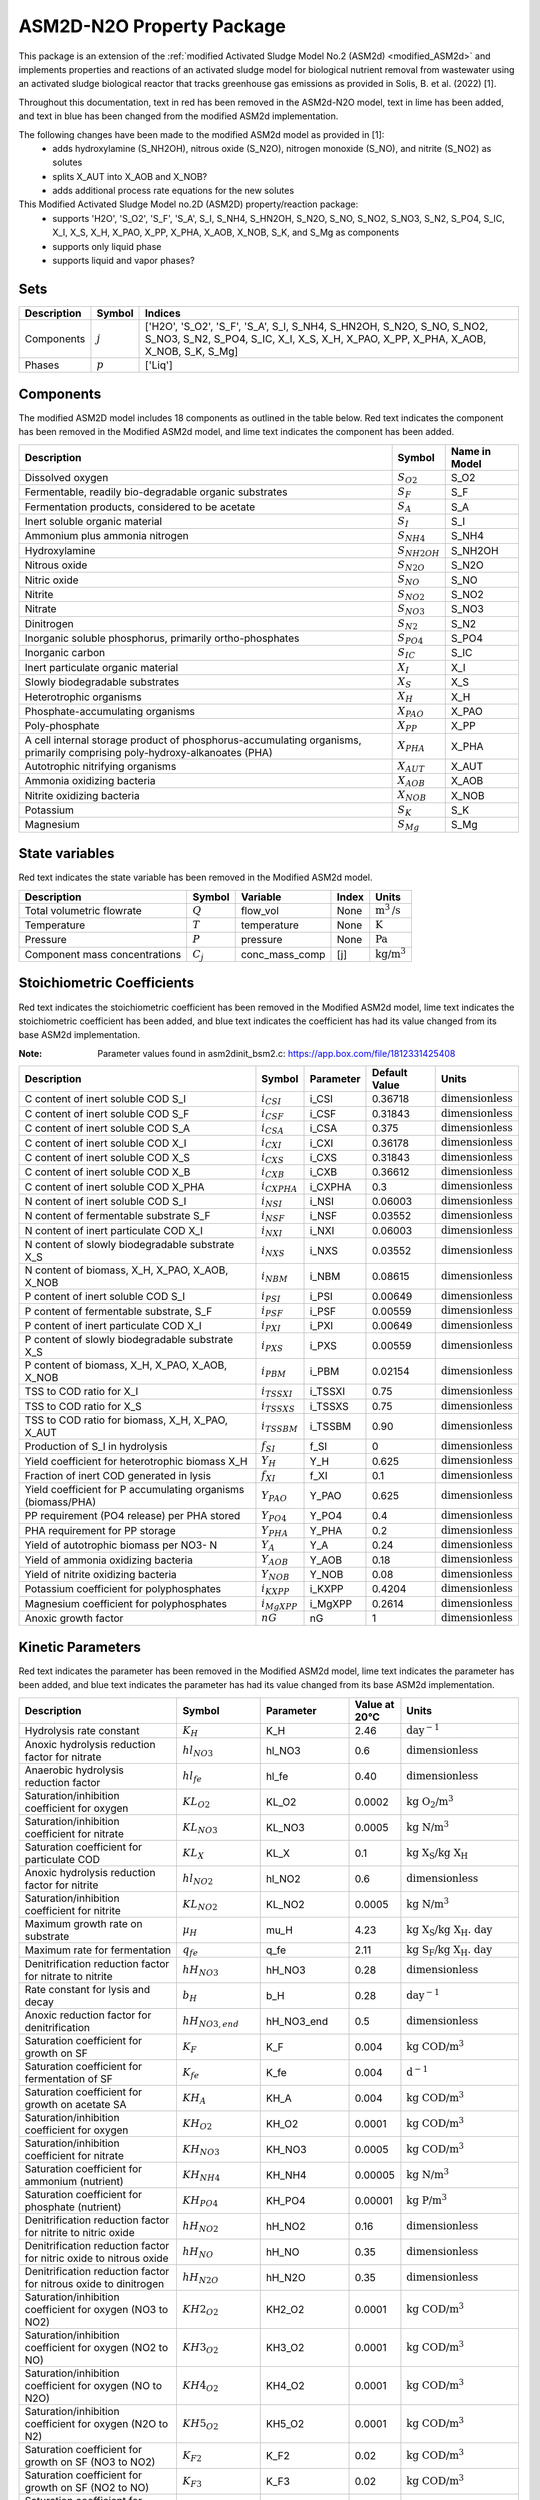 .. _ASM2d_N2O:

ASM2D-N2O Property Package
===============================
.. raw:: html

    <style> .red {color:red} </style>
    <style> .lime {color:lime} </style>
    <style> .blue {color:blue} </style>

.. role:: red

.. role:: lime

.. role:: blue

This package is an extension of the :ref:`modified Activated Sludge Model No.2 (ASM2d) <modified_ASM2d>` and implements
properties and reactions of an activated sludge model for biological nutrient removal from wastewater using
an activated sludge biological reactor that tracks greenhouse gas emissions as provided
in Solis, B. et al. (2022) [1].

Throughout this documentation, text in :red:`red` has been removed in the ASM2d-N2O model, text in :lime:`lime` has
been added, and text in :blue:`blue` has been changed from the modified ASM2d implementation.

The following changes have been made to the modified ASM2d model as provided in [1]:
   * adds hydroxylamine (S_NH2OH), nitrous oxide (S_N2O), nitrogen monoxide (S_NO), and nitrite (S_NO2) as solutes
   * splits X_AUT into X_AOB and X_NOB?
   * adds additional process rate equations for the new solutes


This Modified Activated Sludge Model no.2D (ASM2D) property/reaction package:
   * supports 'H2O', 'S_O2', 'S_F', 'S_A', S_I, S_NH4, S_HN2OH, S_N2O, S_NO, S_NO2, S_NO3, S_N2, S_PO4, S_IC, X_I, X_S, X_H, X_PAO, X_PP, X_PHA, X_AOB, X_NOB, S_K, and S_Mg as components
   * supports only liquid phase
   * supports liquid and vapor phases?


Sets
----
.. csv-table::
  :header: "Description", "Symbol", "Indices"

  "Components", ":math:`j`", "['H2O', 'S_O2', 'S_F', 'S_A', S_I, S_NH4, S_HN2OH, S_N2O, S_NO, S_NO2, S_NO3, S_N2, S_PO4, S_IC, X_I, X_S, X_H, X_PAO, X_PP, X_PHA, X_AOB, X_NOB, S_K, S_Mg]"
  "Phases", ":math:`p`", "['Liq']"

Components
----------
The modified ASM2D model includes 18 components as outlined in the table below. :red:`Red` text indicates the component has been removed in the Modified ASM2d model, and :lime:`lime` text indicates the component has been added.


.. csv-table::
  :header: "Description", "Symbol", "Name in Model"

  "Dissolved oxygen", ":math:`S_{O2}`", "S_O2"
  "Fermentable, readily bio-degradable organic substrates", ":math:`S_F`", "S_F"
  "Fermentation products, considered to be acetate", ":math:`S_A`", "S_A"
  "Inert soluble organic material", ":math:`S_I`", "S_I"
  "Ammonium plus ammonia nitrogen", ":math:`S_{NH4}`", "S_NH4"
  ":lime:`Hydroxylamine`", ":math:`S_{NH2OH}`", "S_NH2OH"
  ":lime:`Nitrous oxide`", ":math:`S_{N2O}`", "S_N2O"
  ":lime:`Nitric oxide`", ":math:`S_{NO}`", "S_NO"
  ":lime:`Nitrite`", ":math:`S_{NO2}`", "S_NO2"
  ":blue:`Nitrate`", ":math:`S_{NO3}`", "S_NO3"
  "Dinitrogen", ":math:`S_{N2}`", "S_N2"
  "Inorganic soluble phosphorus, primarily ortho-phosphates", ":math:`S_{PO4}`", "S_PO4"
  "Inorganic carbon", ":math:`S_{IC}`", "S_IC"
  "Inert particulate organic material", ":math:`X_I`", "X_I"
  "Slowly biodegradable substrates", ":math:`X_S`", "X_S"
  "Heterotrophic organisms", ":math:`X_H`", "X_H"
  "Phosphate-accumulating organisms", ":math:`X_{PAO}`", "X_PAO"
  "Poly-phosphate", ":math:`X_{PP}`", "X_PP"
  "A cell internal storage product of phosphorus-accumulating organisms, primarily comprising poly-hydroxy-alkanoates (PHA)", ":math:`X_{PHA}`", "X_PHA"
  ":red:`Autotrophic nitrifying organisms`", ":math:`X_{AUT}`", "X_AUT"
  ":lime:`Ammonia oxidizing bacteria`", ":math:`X_{AOB}`", "X_AOB"
  ":lime:`Nitrite oxidizing bacteria`", ":math:`X_{NOB}`", "X_NOB"
  "Potassium", ":math:`S_{K}`", "S_K"
  "Magnesium", ":math:`S_{Mg}`", "S_Mg"

State variables
---------------
:red:`Red` text indicates the state variable has been removed in the Modified ASM2d model.

.. csv-table::
   :header: "Description", "Symbol", "Variable", "Index", "Units"

   "Total volumetric flowrate", ":math:`Q`", "flow_vol", "None", ":math:`\text{m}^3\text{/s}`"
   "Temperature", ":math:`T`", "temperature", "None", ":math:`\text{K}`"
   "Pressure", ":math:`P`", "pressure", "None", ":math:`\text{Pa}`"
   "Component mass concentrations", ":math:`C_j`", "conc_mass_comp", "[j]", ":math:`\text{kg/}\text{m}^3`"

Stoichiometric Coefficients
---------------------------
:red:`Red` text indicates the stoichiometric coefficient has been removed in the Modified ASM2d model, :lime:`lime` text indicates the stoichiometric coefficient has been added, and :blue:`blue` text indicates the coefficient has had its value changed from its base ASM2d implementation.

:Note: Parameter values found in asm2dinit_bsm2.c: https://app.box.com/file/1812331425408

.. csv-table::
   :header: "Description", "Symbol", "Parameter", "Default Value", "Units"

   "C content of inert soluble COD S_I", ":math:`i_{CSI}`", "i_CSI", 0.36718, ":math:`\text{dimensionless}`"
   "C content of inert soluble COD S_F", ":math:`i_{CSF}`", "i_CSF", 0.31843, ":math:`\text{dimensionless}`"
   "C content of inert soluble COD S_A", ":math:`i_{CSA}`", "i_CSA", 0.375, ":math:`\text{dimensionless}`"
   "C content of inert soluble COD X_I", ":math:`i_{CXI}`", "i_CXI", 0.36178, ":math:`\text{dimensionless}`"
   "C content of inert soluble COD X_S", ":math:`i_{CXS}`", "i_CXS", 0.31843, ":math:`\text{dimensionless}`"
   "C content of inert soluble COD X_B", ":math:`i_{CXB}`", "i_CXB", 0.36612, ":math:`\text{dimensionless}`"
   ":lime:`C content of inert soluble COD X_PHA`", ":math:`i_{CXPHA}`", "i_CXPHA", 0.3, ":math:`\text{dimensionless}`"
   "N content of inert soluble COD S_I", ":math:`i_{NSI}`", "i_NSI", 0.06003, ":math:`\text{dimensionless}`"
   "N content of fermentable substrate S_F", ":math:`i_{NSF}`", "i_NSF", 0.03552, ":math:`\text{dimensionless}`"
   "N content of inert particulate COD X_I", ":math:`i_{NXI}`", "i_NXI", 0.06003, ":math:`\text{dimensionless}`"
   "N content of slowly biodegradable substrate X_S", ":math:`i_{NXS}`", "i_NXS", 0.03552, ":math:`\text{dimensionless}`"
   "N content of biomass, X_H, X_PAO, X_AOB, X_NOB", ":math:`i_{NBM}`", "i_NBM", 0.08615, ":math:`\text{dimensionless}`"
   ":blue:`P content of inert soluble COD S_I`", ":math:`i_{PSI}`", "i_PSI", 0.00649, ":math:`\text{dimensionless}`"
   "P content of fermentable substrate, S_F", ":math:`i_{PSF}`", "i_PSF", 0.00559, ":math:`\text{dimensionless}`"
   "P content of inert particulate COD X_I", ":math:`i_{PXI}`", "i_PXI", 0.00649, ":math:`\text{dimensionless}`"
   "P content of slowly biodegradable substrate X_S", ":math:`i_{PXS}`", "i_PXS", 0.00559, ":math:`\text{dimensionless}`"
   "P content of biomass, X_H, X_PAO, X_AOB, X_NOB", ":math:`i_{PBM}`", "i_PBM", 0.02154, ":math:`\text{dimensionless}`"
   "TSS to COD ratio for X_I", ":math:`i_{TSSXI}`", "i_TSSXI", 0.75, ":math:`\text{dimensionless}`"
   "TSS to COD ratio for X_S", ":math:`i_{TSSXS}`", "i_TSSXS", 0.75, ":math:`\text{dimensionless}`"
   "TSS to COD ratio for biomass, X_H, X_PAO, X_AUT", ":math:`i_{TSSBM}`", "i_TSSBM", 0.90, ":math:`\text{dimensionless}`"
   "Production of S_I in hydrolysis", ":math:`f_{SI}`", "f_SI", 0, ":math:`\text{dimensionless}`"
   "Yield coefficient for heterotrophic biomass X_H", ":math:`Y_{H}`", "Y_H", 0.625, ":math:`\text{dimensionless}`"
   "Fraction of inert COD generated in lysis", ":math:`f_{XI}`", "f_XI", 0.1, ":math:`\text{dimensionless}`"
   "Yield coefficient for P accumulating organisms (biomass/PHA)", ":math:`Y_{PAO}`", "Y_PAO", 0.625, ":math:`\text{dimensionless}`"
   ":blue:`PP requirement (PO4 release) per PHA stored`", ":math:`Y_{PO4}`", "Y_PO4", 0.4, ":math:`\text{dimensionless}`"
   "PHA requirement for PP storage", ":math:`Y_{PHA}`", "Y_PHA", 0.2, ":math:`\text{dimensionless}`"
   ":red:`Yield of autotrophic biomass per NO3- N`", ":math:`Y_{A}`", "Y_A", 0.24, ":math:`\text{dimensionless}`"
   ":lime:`Yield of ammonia oxidizing bacteria`", ":math:`Y_{AOB}`", "Y_AOB", 0.18, ":math:`\text{dimensionless}`"
   ":lime:`Yield of nitrite oxidizing bacteria`", ":math:`Y_{NOB}`", "Y_NOB", 0.08, ":math:`\text{dimensionless}`"
   "Potassium coefficient for polyphosphates", ":math:`i_{KXPP}`", "i_KXPP", 0.4204, ":math:`\text{dimensionless}`"
   "Magnesium coefficient for polyphosphates", ":math:`i_{MgXPP}`", "i_MgXPP", 0.2614, ":math:`\text{dimensionless}`"
   ":lime:`Anoxic growth factor`", ":math:`nG`", "nG", 1, ":math:`\text{dimensionless}`"

Kinetic Parameters
------------------
:red:`Red` text indicates the parameter has been removed in the Modified ASM2d model, :lime:`lime` text indicates the parameter has been added, and :blue:`blue` text indicates the parameter has had its value changed from its base ASM2d implementation.

.. csv-table::
   :header: "Description", "Symbol", "Parameter", "Value at 20°C", "Units"

   "Hydrolysis rate constant", ":math:`K_H`", "K_H", 2.46, ":math:`\text{day}^{-1}`"
   "Anoxic hydrolysis reduction factor for nitrate", ":math:`hl_{NO3}`", "hl_NO3", 0.6, ":math:`\text{dimensionless}`"
   "Anaerobic hydrolysis reduction factor", ":math:`hl_{fe}`", "hl_fe", 0.40, ":math:`\text{dimensionless}`"
   "Saturation/inhibition coefficient for oxygen", ":math:`KL_{O2}`", "KL_O2", 0.0002, ":math:`\text{kg O_2/}\text{m}^{3}`"
   "Saturation/inhibition coefficient for nitrate", ":math:`KL_{NO3}`", "KL_NO3", 0.0005, ":math:`\text{kg N/}\text{m}^{3}`"
   "Saturation coefficient for particulate COD", ":math:`KL_{X}`", "KL_X", 0.1, ":math:`\text{kg X_S/}\text{kg X_H}`"
   ":lime:`Anoxic hydrolysis reduction factor for nitrite`", ":math:`hl_{NO2}`", "hl_NO2", 0.6, ":math:`\text{dimensionless}`"
   ":lime:`Saturation/inhibition coefficient for nitrite`", ":math:`KL_{NO2}`", "KL_NO2", 0.0005, ":math:`\text{kg N/}\text{m}^{3}`"
   "Maximum growth rate on substrate", ":math:`µ_H`", "mu_H", 4.23, ":math:`\text{kg X_S/}\text{kg X_H . day}`"
   "Maximum rate for fermentation", ":math:`q_{fe}`", "q_fe", 2.11, ":math:`\text{kg S_F/}\text{kg X_H . day}`"
   ":blue:`Denitrification reduction factor for nitrate to nitrite`", ":math:`hH_{NO3}`", "hH_NO3", 0.28, ":math:`\text{dimensionless}`"
   "Rate constant for lysis and decay", ":math:`b_H`", "b_H", 0.28, ":math:`\text{day}^{-1}`"
   "Anoxic reduction factor for denitrification", ":math:`hH_{NO3, end}`", "hH_NO3_end", 0.5, ":math:`\text{dimensionless}`"
   "Saturation coefficient for growth on SF", ":math:`K_F`", "K_F", 0.004, ":math:`\text{kg COD/}\text{m}^{3}`"
   "Saturation coefficient for fermentation of SF", ":math:`K_{fe}`", "K_fe", 0.004, ":math:`\text{d}^{-1}`"
   "Saturation coefficient for growth on acetate SA", ":math:`KH_A`", "KH_A", 0.004, ":math:`\text{kg COD/}\text{m}^{3}`"
   ":blue:`Saturation/inhibition coefficient for oxygen`", ":math:`KH_{O2}`", "KH_O2", 0.0001, ":math:`\text{kg COD/}\text{m}^{3}`"
   ":lime:`Saturation/inhibition coefficient for nitrate`", ":math:`KH_{NO3}`", "KH_NO3", 0.0005, ":math:`\text{kg COD/}\text{m}^{3}`"
   "Saturation coefficient for ammonium (nutrient)", ":math:`KH_{NH4}`", "KH_NH4", 0.00005, ":math:`\text{kg N/}\text{m}^{3}`"
   "Saturation coefficient for phosphate (nutrient)", ":math:`KH_{PO4}`", "KH_PO4", 0.00001, ":math:`\text{kg P/}\text{m}^{3}`"
   ":lime:`Denitrification reduction factor for nitrite to nitric oxide`", ":math:`hH_{NO2}`", "hH_NO2", 0.16, ":math:`\text{dimensionless}`"
   ":lime:`Denitrification reduction factor for nitric oxide to nitrous oxide`", ":math:`hH_{NO}`", "hH_NO", 0.35, ":math:`\text{dimensionless}`"
   ":lime:`Denitrification reduction factor for nitrous oxide to dinitrogen`", ":math:`hH_{N2O}`", "hH_N2O", 0.35, ":math:`\text{dimensionless}`"
   ":lime:`Saturation/inhibition coefficient for oxygen (NO3 to NO2)`", ":math:`KH2_{O2}`", "KH2_O2", 0.0001, ":math:`\text{kg COD/}\text{m}^{3}`"
   ":lime:`Saturation/inhibition coefficient for oxygen (NO2 to NO)`", ":math:`KH3_{O2}`", "KH3_O2", 0.0001, ":math:`\text{kg COD/}\text{m}^{3}`"
   ":lime:`Saturation/inhibition coefficient for oxygen (NO to N2O)`", ":math:`KH4_{O2}`", "KH4_O2", 0.0001, ":math:`\text{kg COD/}\text{m}^{3}`"
   ":lime:`Saturation/inhibition coefficient for oxygen (N2O to N2)`", ":math:`KH5_{O2}`", "KH5_O2", 0.0001, ":math:`\text{kg COD/}\text{m}^{3}`"
   ":lime:`Saturation coefficient for growth on SF (NO3 to NO2)`", ":math:`K_{F2}`", "K_F2", 0.02, ":math:`\text{kg COD/}\text{m}^{3}`"
   ":lime:`Saturation coefficient for growth on SF (NO2 to NO)`", ":math:`K_{F3}`", "K_F3", 0.02, ":math:`\text{kg COD/}\text{m}^{3}`"
   ":lime:`Saturation coefficient for growth on SF (NO to N2O)`", ":math:`K_{F4}`", "K_F4", 0.02, ":math:`\text{kg COD/}\text{m}^{3}`"
   ":lime:`Saturation coefficient for growth on SF (N2O to N2)`", ":math:`K_{F5}`", "K_F5", 0.04, ":math:`\text{kg COD/}\text{m}^{3}`"
   ":lime:`Saturation coefficient for growth on acetate SA (NO3 to NO2)`", ":math:`KH_{A2}`", "KH_A2", 0.02, ":math:`\text{kg COD/}\text{m}^{3}`"
   ":lime:`Saturation coefficient for growth on acetate SA (NO2 to NO)`", ":math:`KH_{A3}`", "KH_A3", 0.02, ":math:`\text{kg COD/}\text{m}^{3}`"
   ":lime:`Saturation coefficient for growth on acetate SA (NO to N2O)`", ":math:`KH_{A4}`", "KH_A4", 0.02, ":math:`\text{kg COD/}\text{m}^{3}`"
   ":lime:`Saturation coefficient for growth on acetate SA (N2O to N2)`", ":math:`KH_{A5}`", "KH_A5", 0.04, ":math:`\text{kg COD/}\text{m}^{3}`"
   ":lime:`Saturation/inhibition coefficient for nitrite`", ":math:`KH_{NO2}`", "KH_NO2", 0.0002, ":math:`\text{kg COD/}\text{m}^{3}`"
   ":lime:`Saturation/inhibition coefficient for nitric oxide`", ":math:`KH_{NO}`", "KH_NO", 0.00005, ":math:`\text{kg COD/}\text{m}^{3}`"
   ":lime:`Saturation/inhibition coefficient for nitrous oxide`", ":math:`KH_{N2O}`", "KH_N2O", 0.00005, ":math:`\text{kg COD/}\text{m}^{3}`"
   ":lime:`Inhibition coefficient for nitric oxide`", ":math:`KI_{NO}`", "KI_NO", 0.0003, ":math:`\text{kg COD/}\text{m}^{3}`"
   "Rate constant for storage of X_PHA", ":math:`q_{PHA}`", "q_PHA", 2.46, ":math:`\text{kg PHA/}\text{kg PAO . day}`"
   "Rate constant for storage of X_PP", ":math:`q_{PP}`", "q_PP", 1.23, ":math:`\text{kg PP/}\text{kg PAO . day}`"
   "Maximum growth rate of PAO", ":math:`µ_{PAO}`", "mu_PAO", 0.82, ":math:`\text{day}^{-1}`"
   "Rate for Lysis of X_PAO", ":math:`b_{PAO}`", "b_PAO", 0.14, ":math:`\text{day}^{-1}`"
   "Rate for Lysis of X_PP", ":math:`b_{PP}`", "b_PP", 0.14, ":math:`\text{day}^{-1}`"
   "Rate for Lysis of X_PHA", ":math:`b_{PHA}`", "b_PHA", 0.14, ":math:`\text{day}^{-1}`"
   "Saturation coefficient for oxygen", ":math:`KP_{O2}`", "KP_O2", 0.0002, ":math:`\text{kg P/}\text{m}^3`"
   "Saturation coefficient for nitrate", ":math:`KP_{NO3}`", "KP_NO3", 0.0005, ":math:`\text{kg P/}\text{m}^3`"
   "Saturation coefficient for acetate", ":math:`KP_A`", "KP_A", 0.004, ":math:`\text{kg P/}\text{m}^3`"
   "Saturation coefficient for ammonium", ":math:`KP_{NH4}`", "KP_NH4", 0.00005, ":math:`\text{kg P/}\text{m}^3`"
   "Saturation coefficient for phosphate for growth", ":math:`KP_{PO4}`", "KP_PO4", 0.00001, ":math:`\text{kg P/}\text{m}^3`"
   "Saturation coefficient for phosphate for XPP formation", ":math:`KP_P`", "KP_P", 0.0002, ":math:`\text{kg P/}\text{m}^3`"
   "Saturation coefficient for poly-phosphate", ":math:`KP_{PP}`", "KP_PP", 0.01, ":math:`\text{kg PP/}\text{kg PAO}`"
   "Maximum ratio of X_PP/X_PAO", ":math:`K_{MAX}`", "K_MAX", 0.34, ":math:`\text{kg PP/}\text{kg PAO}`"
   "Inhibition coefficient for PP storage", ":math:`KI_{PP}`", "KI_PP", 0.02, ":math:`\text{kg PP/}\text{kg PAO}`"
   "Saturation coefficient for PHA", ":math:`KP_{PHA}`", "KP_PHA", 0.01, ":math:`\text{kg PHA/}\text{kg PAO}`"
   ":red:`Maximum growth rate of X_AUT`", ":math:`µ_{AUT}`", "mu_AUT", 0.61, ":math:`\text{day}^{-1}`"
   ":red:`Decay rate of X_AUT`", ":math:`b_{AUT}`", "b_AUT", 0.09, ":math:`\text{day}^{-1}`"
   ":blue:`Reduction factor for denitrification`", ":math:`hH_{NO3}`", "hH_NO3", 0.28, ":math:`\text{dimensionless}`"
   "Anoxic reduction factor for endogenous respiration", ":math:`hH_{NO3, end}`", "hH_NO3_end", 0.5, ":math:`\text{dimensionless}`"
   ":blue:`Reduction factor under anoxic conditions`", ":math:`hP_{NO3}`", "hP_NO3", 0.28, ":math:`\text{dimensionless}`"
   "Anoxic reduction factor for decay of PAOs", ":math:`hP_{NO3, end}`", "hP_NO3_end", 0.33, ":math:`\text{dimensionless}`"
   "Anoxic reduction factor for decay of PP", ":math:`hPP_{NO3, end}`", "hPP_NO3_end", 0.33, ":math:`\text{dimensionless}`"
   "Anoxic reduction factor for decay of PHA", ":math:`hPHA_{NO3, end}`", "hPHA_NO3_end", 0.33, ":math:`\text{dimensionless}`"
   ":red:`Anoxic reduction factor for decay of autotrophs`", ":math:`hAUT_{NO3, end}`", "hAUT_NO3_end", 0.33, ":math:`\text{dimensionless}`"
   ":lime:`Reduction factor for denitrification (nitrite to nitric oxide)`", ":math:`hP_{NO2}`", "hP_NO2", 0.16, ":math:`\text{dimensionless}`"
   ":lime:`Reduction factor for denitrification (nitric oxide to nitrous oxide)`", ":math:`hP_{NO}`", "hP_NO", 0.35, ":math:`\text{dimensionless}`"
   ":lime:`Reduction factor for denitrification (nitrous oxide to dinitrogen)`", ":math:`hP_{N2O}`", "hP_N2O", 0.35, ":math:`\text{dimensionless}`"
   ":lime:`Saturation/inhibition coefficient for oxygen (NO3 to NO2)`", ":math:`KP2_{O2}`", "KP2_O2", 0.0001, ":math:`\text{kg P/}\text{m}^3`"
   ":lime:`Saturation/inhibition coefficient for oxygen (NO2 to NO)`", ":math:`KP3_{O2}`", "KP3_O2", 0.0001, ":math:`\text{kg P/}\text{m}^3`"
   ":lime:`Saturation/inhibition coefficient for oxygen (NO to N2O)`", ":math:`KP4_{O2}`", "KP4_O2", 0.0001, ":math:`\text{kg P/}\text{m}^3`"
   ":lime:`Saturation/inhibition coefficient for oxygen (N20 to N2)`", ":math:`KP5_{O2}`", "KP5_O2", 0.0001, ":math:`\text{kg P/}\text{m}^3`"
   ":lime:`Saturation/inhibition coefficient for nitrite`", ":math:`KP_{NO2}`", "KP_NO2", 0.0002, ":math:`\text{kg P/}\text{m}^3`"
   ":lime:`Saturation/inhibition coefficient for nitric oxide`", ":math:`KP_{NO}`", "KP_NO", 0.00005, ":math:`\text{kg P/}\text{m}^3`"
   ":lime:`Saturation/inhibition coefficient for nitrous oxide`", ":math:`KP_{N2O}`", "KP_N2O", 0.00005, ":math:`\text{kg P/}\text{m}^3`"
   :NOTE: Need to double check the units on the variables below and remove if unused
   ":lime:`Maximum rate for the AMO reaction`", ":math:`q_{AOB, AMO}`", "q_AOB,AMO", 5.2, ":math:`\text{kg AOB/}\text{kg PAO . day}`"
   ":lime:`Maximum AOB growth rate`", ":math:`µ_{AOB, HAO}`", "mu_AOB,HAO", 0.61, ":math:`\text{day}^{-1}`"
   ":lime:`Maximum rate for the HAO reaction`", ":math:`q_{AOB, HAO}`", "q_AOB,HAO", 5.2, ":math:`\text{kg AOB/}\text{kg PAO . day}`"
   ":lime:`Maximum N2O production rate by NH2OH oxidation pathway`", ":math:`q_{AOB, N2O, NN}`", "q_AOB,N2O,NN", 0.0078, ":math:`\text{kg AOB/}\text{kg PAO . day}`"
   ":lime:`Maximum N2O production rate by ND pathway`", ":math:`q_{AOB, N2O, ND}`", "q_AOB,N2O,ND", 1.3008, ":math:`\text{kg AOB/}\text{kg PAO . day}`"
   ":lime:`Decay rate of AOB`", ":math:`b_{AOB}`", "b_AOB", 0.096, ":math:`\text{day}^{-1}`"
   ":lime:`Anoxic reduction factor for AOB decay`", ":math:`h_{AOB, NO3, end}`", "h_AOB,NO3,end", 0.33, ":math:`\text{dimensionless}`"
   ":lime:`AOB affinity constant for oxygen (AMO reaction)`", ":math:`KAOB1_{O2}`", "KAOB1_O2", 1, ":math:`\text{dimensionless}`"
   ":lime:`AOB affinity constant for NH4`", ":math:`KAOB_{NH4}`", "KAOB_NH4", 0.004, ":math:`\text{dimensionless}`"
   ":lime:`AOB affinity constant for oxygen (AMO reaction)`", ":math:`KAOB_{O2}`", "KAOB2_O2", 0.6, ":math:`\text{dimensionless}`"
   ":lime:`AOB affinity constant for NH2OH`", ":math:`KAOB_{NH2OH}`", "KAOB_NH2OH", 0.3, ":math:`\text{dimensionless}`"
   ":lime:`AOB affinity constant for phosphate`", ":math:`KAOB_{P}`", "KAOB_P", 0.01, ":math:`\text{dimensionless}`"
   ":lime:`AOB affinity constant for NO (from HAO)`", ":math:`KAOB_{HAO, NO}`", "KAOB_HAO,NO", 0.0003, ":math:`\text{dimensionless}`"
   ":lime:`AOB affinity constant for NO (from NirK)`", ":math:`KAOB_{NN, NO}`", "KAOB_NN,NO", 0.008, ":math:`\text{dimensionless}`"
   ":lime:`AOB affinity constant for free nitrous acid`", ":math:`KAOB_{HNO2}`", "KAOB_HNO2", 0.0006, ":math:`\text{dimensionless}`"
   ":lime:`AOB constant for O2 effect on the ND pathway`", ":math:`KAOB_{ND, O2}`", "KAOB_ND,O2", 0.5, ":math:`\text{dimensionless}`"
   ":lime:`N2O constant for production inhibition by O2`", ":math:`KAOB_{I, O2}`", "KAOB_I,O2", 0.8, ":math:`\text{dimensionless}`"
   ":lime:`AOB affinity constant for nitrate`", ":math:`KAOB_{NO3}`", "KAOB_NO3", 0.5, ":math:`\text{dimensionless}`"
   ":lime:`Maximum NOB growth rate`", ":math:`µ_{NOB}`", "mu_NOB", 0.61, ":math:`\text{day}^{-1}`"
   ":lime:`Decay rate of  NOB`", ":math:`b_{NOB}`", "b_NOB", 0.096, ":math:`\text{day}^{-1}`"
   ":lime:`Anoxic reduction factor for NOB decay`", ":math:`h_{NOB, NO3, end}`", "h_NOB,NO3,end", 0.33, ":math:`\text{dimensionless}`"
   ":lime:`NOB affinity constant for oxygen`", ":math:`K_{NOB, O2}`", "k_NOB,O2", 1.2, ":math:`\text{dimensionless}`"
   ":lime:`NOB affinity constant for nitrite`", ":math:`K_{NOB, NO2}`", "k_NOB,NO2", 1e-6, ":math:`\text{dimensionless}`"
   ":lime:`NOB affinity constant for phosphate`", ":math:`K_{NOB, P}`", "k_NOB,P", 0.01, ":math:`\text{dimensionless}`"
   ":lime:`NOB affinity constant for nitrate`", ":math:`K_{NOB, NO3}`", "k_NOB,NO3", 0.5, ":math:`\text{dimensionless}`"
    :NOTE: Add additional parameters if anything else is used

Properties
----------
.. csv-table::
   :header: "Description", "Symbol", "Variable", "Index", "Units"

   "Fluid specific heat capacity", ":math:`c_p`", "cp", "None", ":math:`\text{J/kg/K}`"
   "Mass density", ":math:`\rho`", "dens_mass", "[p]", ":math:`\text{kg/}\text{m}^3`"

Process Rate Equations
----------------------
Equations marked "(with decay)" indicate that the decay of heterotrophs and autotrophs is dependent on the electron acceptor present. Equations marked "(without decay)" indicate that the decay of heterotrophs and autotrophs does not change.

:Note: Process rate equations found in asm2d_PSFe_GHG.c: https://app.box.com/file/1812340348414

.. csv-table::
   :header: "Description", "Expression"

   "MonodX", ":math:`(\frac{X_{S}/X_{H}}{KL_{X}+X_{S}/X_{H}})`"
   "MonodPHA", ":math:`(\frac{X_{PHA}/(X_{PAO}+1e-6)}{KP_{PHA}+X_{PHA}/(X_{PAO}+1e-6)})`"
   "MonodIPP", ":math:`(\frac{K_{MAX} - X_{PP}/(X_{PAO}+1e-6)}{K_{IPP}+K_{MAX} - X_{PP}/(X_{PAO}+1e-6)})`"
   "MonodPP", ":math:`(\frac{X_{PP}/(X_{PAO}+1e-6)}{KP_{PP}+X_{PP}/(X_{PAO}+1e-6)})`"
   "MonodPO4", ":math:`(\frac{S_{PO4}}{KH_{PO4}+S_{PO4}})`"
   "MonodNH4", ":math:`(\frac{S_{NH4}}{KH_{NH4}+S_{NH4}})`"
   "MonodSPO4_P", ":math:`(\frac{S_{PO4}}{KP_{P}+S_{PO4}})`"
   "MonodSNH4_P", ":math:`(\frac{S_{NH4}}{KP_{NH4}+S_{NH4}})`"
   "fSO2", ":math:`(/frac{S_{O2}}{KAOB_{ND,O2}+(1-2(/frac{KAOB_{ND,O2}}{KAOB_{I_O2}})^(0.5)S_{O2})+(/frac{S_{O2}^{2}}{KAOB_{I,O2}})})`"

.. csv-table::
   :header: "Description", "Equation"

   "Process 1", ":math:`ρ_1 = K_{H}(\frac{S_{O2}}{KL_{O2}+S_{O2}})MonodX*X_{H}`"
   "Process 2", ":math:`ρ_2 = K_{H}hl_{NO3}(\frac{KL_{O2}}{KL_{O2}+S_{O2}S_{NO3}/(KL_{NO3}+S_{NO3})})MonodX*X_{H}`"
   "Process 3", ":math:`ρ_3 = K_{H}hl_{NO2}(\frac{KL_{O2}}{KL_{O2}+S_{O2}S_{NO2}/(KL_{NO3}+S_{NO2})})MonodX*X_{H}`"
   "Process 4", ":math:`ρ_4 = K_{H}hl_{fe}(\frac{KL_{O2}}{KL_{O2}+S_{O2}})(/frac{KL_{NO3}}{KL_{NO3}+S_{NO3}+S_{NO2}})MonodX*X_{H}`"
   "Process 5", ":math:`ρ_5 = µ_{H}(\frac{S_{O2}}{KH_{O2}+S_{O2}})(\frac{S_{F}}{K_{F}+S_{F}})(\frac{S_{F}}{S_{F}+S_{A}})MonodNH4*MonodPO4*X_{H}`"
   "Process 6", ":math:`ρ_6 = µ_{H}(\frac{S_{O2}}{KH_{O2}+S_{O2}})(\frac{S_{A}}{KH_{A}+S_{A}})(\frac{S_{A}}{S_{F}+S_{A}})MonodNH4*MonodPO4*X_{H}`"
   "Process 7", ":math:`ρ_7 = µ_{H}hH_{NO3}(\frac{KH2_{O2}}{KH2_{O2}+S_{O2}})(\frac{S_{F}}{K_{F2}+S_{F}})(\frac{S_{F}}{S_{F}+S_{A}})(\frac{S_{NO3}}{KH_{NO3}+S_{NO3}})MonodNH4*MonodPO4*X_{H}`"
   "Process 8", ":math:`ρ_8 = µ_{H}hH_{NO2}(\frac{KH3_{O2}}{KH3_{O2}+S_{O2}})(\frac{S_{F}}{K_{F3}+S_{F}})(\frac{S_{F}}{S_{F}+S_{A}})(\frac{S_{NO2}}{KH_{NO2}+S_{NO2}})MonodNH4*MonodPO4*X_{H}`"
   "Process 9", ":math:`ρ_9 = µ_{H}hH_{NO}(\frac{KH4_{O2}}{KH4_{O2}+S_{O2}})(\frac{S_{F}}{K_{F4}+S_{F}})(\frac{S_{F}}{S_{F}+S_{A}})(\frac{S_{NO}}{KH_{NO}+S_{NO}+S_{NO}^{2}/KI_{NO}})MonodNH4*MonodPO4*X_{H}`"
   "Process 10", ":math:`ρ_10 = µ_{H}hH_{N2O}(\frac{KH5_{O2}}{KH5_{O2}+S_{O2}})(\frac{S_{F}}{K_{F5}+S_{F}})(\frac{S_{F}}{S_{F}+S_{A}})(\frac{S_{N2O}}{KH_{N2O}+S_{N2O}})MonodNH4*MonodPO4*X_{H}`"
   "Process 11", ":math:`ρ_11 = µ_{H}hH_{NO3}(\frac{KH2_{O2}}{KH2_{O2}+S_{O2}})(\frac{S_{A}}{KH_{A2}+S_{A}})(\frac{S_{A}}{S_{F}+S_{A}})(\frac{S_{NO3}}{KH_{NO3}+S_{NO3}})MonodNH4*MonodPO4*X_{H}`"
   "Process 12", ":math:`ρ_12 = µ_{H}hH_{NO2}(\frac{KH3_{O2}}{KH3_{O2}+S_{O2}})(\frac{S_{A}}{KH_{A3}+S_{A}})(\frac{S_{A}}{S_{F}+S_{A}})(\frac{S_{NO2}}{KH_{NO2}+S_{NO2}})MonodNH4*MonodPO4*X_{H}`"
   "Process 13", ":math:`ρ_13 = µ_{H}hH_{NO}(\frac{KH4_{O2}}{KH4_{O2}+S_{O2}})(\frac{S_{A}}{KH_{A4}+S_{A}})(\frac{S_{A}}{S_{F}+S_{A}})(\frac{S_{NO}}{KH_{NO}+S_{NO}+S_{NO}^{2}/KI_{NO}})MonodNH4*MonodPO4*X_{H}`"
   "Process 14", ":math:`ρ_14 = µ_{H}hH_{N2O}(\frac{KH5_{O2}}{KH5_{O2}+S_{O2}})(\frac{S_{A}}{KH_{A5}+S_{A}})(\frac{S_{A}}{S_{F}+S_{A}})(\frac{S_{N2O}}{KH_{N2O}+S_{N2O}})MonodNH4*MonodPO4*X_{H}`"
   "Process 15", ":math:`ρ_15 = q_{fe}(\frac{KH_{O2}}{KH_{O2}+S_{O2}})(\frac{KH_{NO3}}{KH_{NO3}+S_{NO3}+S_{NO2}})(\frac{S_{F}}{K_{fe}+S_{F}})X_{H}`"
   "Process 16 (with decay)", ":math:`ρ_16 = b_{H}((/frac{S_{O2}}{KH_{O2}+S_{O2}})+(/frac{hH_{NO3,end}KH_{O2}}{KH_{O2}+(/frac{S_{O2}S_{NO3}{KH_{NO3}+S_{NO3}})})*X_{H}`"
   "Process 16 (without decay)", ":math:`ρ_16 = b_{H}X_{H}`"
   "Process 17", ":math:`ρ_17 = q_{PHA}(/frac{S_{A}}{KP_{A}+S_{A}})MonodPP*X_{PAO}`"
   "Process 18", ":math:`ρ_18 = q_{PP}(/frac{S_{O2}}{KP_{O2}+S_{O2}})MonodSPO4*MonodPHA*MonodIPP*X_{PAO}`"
   "Process 19", ":math:`ρ_19 = q_{PP}*hP_{NO3}(/frac{KP2_{O2}}{KP2_{O2}+S_{O2}})(/frac{S_{NO3}}{KP_{NO3}+S_{NO3}})MonodSPO4_{P}*MonodPHA*MonodIPP*X_{PAO}`"
   "Process 20", ":math:`ρ_20 = q_{PP}*hP_{NO2}(/frac{KP3_{O2}}{KP3_{O2}+S_{O2}})(/frac{S_{NO2}}{KP_{NO2}+S_{NO2}})MonodSPO4_{P}*MonodPHA*MonodIPP*X_{PAO}`"
   "Process 21", ":math:`ρ_21 = q_{PP}*hP_{NO}(/frac{KP4_{O2}}{KP4_{O2}+S_{O2}})(/frac{S_{NO}}{KP_{NO}+S_{NO}+S_{NO}^{2}/KI_{NO}})MonodSPO4_{P}*MonodPHA*MonodIPP*X_{PAO}`"
   "Process 22", ":math:`ρ_22 = q_{PP}*hP_{N2O}(/frac{KP5_{O2}}{KP5_{O2}+S_{O2}})(/frac{S_{N2O}}{KP_{N2O}+S_{N2O}})MonodSPO4_{P}*MonodPHA*MonodIPP*X_{PAO}`"
   "Process 23", ":math:`ρ_23 = µ_{PAO}(/frac{S_{O2}}{KP_{O2}+S_{O2}})MonodSNH4_{P}(/frac{S_{PO4}}{KP_{PO4}+S_{PO4}})MonodPHA*X_{PAO}`"
   "Process 24", ":math:`ρ_24 = µ_{PAO}*hP_{NO3}(/frac{KP2_{O2}}{KP2_{O2}+S_{O2}})(/frac{S_{NO3}}{KP_{NO3}+S_{NO3}})MonodSNH4_{P}*MonodSPO4_{P}*MonodPHA*X_{PAO}`"
   "Process 25", ":math:`ρ_25 = µ_{PAO}*hP_{NO2}(/frac{KP3_{O2}}{KP3_{O2}+S_{O2}})(/frac{S_{NO2}}{KP_{NO2}+S_{NO2}})MonodSNH4_{P}*MonodSPO4_{P}*MonodPHA*X_{PAO}`"
   "Process 26", ":math:`ρ_26 = µ_{PAO}*hP_{NO}(/frac{KP4_{O2}}{KP4_{O2}+S_{O2}})(/frac{S_{NO}}{KP_{NO}+S_{NO}+S_{NO}^{2}/KI_{NO}})MonodSNH4_{P}*MonodSPO4_{P}*MonodPHA*X_{PAO}`"
   "Process 27", ":math:`ρ_27 = µ_{PAO}*hP_{N2O}(/frac{KP5_{O2}}{KP5_{O2}+S_{O2}})(/frac{S_{N2O}}{KP_{N2O}+S_{N2O}})MonodSNH4_{P}*MonodSPO4_{P}*MonodPHA*X_{PAO}`"
   "Process 28 (with decay)", ":math:`ρ_28 = b_{PAO}((/frac{S_{O2}}{KP_{O2}+S_{O2}})+(/frac{hP_{NO3,end}KP_{O2}}{KP_{O2}+(/frac{S_{O2}S_{NO3}{KP_{NO3}+S_{NO3}})})*X_{PAO}`"
   "Process 28 (without decay)", ":math:`ρ_28 = b_{PAO}X_{PAO}`"
   "Process 29 (with decay)", ":math:`ρ_29 = b_{PP}((/frac{S_{O2}}{KP_{O2}+S_{O2}})+(/frac{hPP_{NO3,end}KP_{O2}}{KP_{O2}+(/frac{S_{O2}S_{NO3}{KP_{NO3}+S_{NO3}})})*X_{PP}`"
   "Process 29 (without decay)", ":math:`ρ_29 = b_{PP}X_{Pp}`"
   "Process 30 (with decay)", ":math:`ρ_30 = b_{PHA}((/frac{S_{O2}}{KP_{O2}+S_{O2}})+(/frac{hPHA_{NO3,end}KP_{O2}}{KP_{O2}+(/frac{S_{O2}S_{NO3}{KP_{NO3}+S_{NO3}})})*X_{PHA}`"
   "Process 30 (without decay)", ":math:`ρ_30 = b_{PHA}X_{PHA}`"
   "Process 31", ":math:`ρ_31 = q_{AOB,AMO}(/frac{S_{O2}}{KAOB1_{O2}+S_{O2}})(/frac{S_{FA}}{KAOB_{NH4}+S_{FA}})*X_{AOB}`"
   "Process 32", ":math:`ρ_32 = µ_{AOB,HAO}(/frac{S_{O2}}{KAOB2_{O2}+S_{O2}})(/frac{S_{NH2OH}}{KAOB_{NH2OH}+S_{NH2OH}})(/frac{S_{NH4}}{S_{NH4}+1e-12})(/frac{S_{PO4}}{KAOB_{P}+S_{PO4}})(/frac{X_{AOB}}{1+S_{IS}/K_I_IS_XAOB})`"
   "Process 33", ":math:`ρ_33 = q_{AOB,HAO}(/frac{S_{O2}}{KAOB2_{O2}+S_{O2}})(/frac{S_{NO}}{KAOB_{HAO,NO}+S_{NO}})*X_{AOB}`"
   "Process 34", ":math:`ρ_34 = q_{AOB,N2O,NN}(/frac{S_{NH2OH}}{KAOB_{NH2OH}+S_{NH2OH}})(/frac{S_{NO}}{KAOB_{NN,NO}+S_{NO}})*X_{AOB}`"
   "Process 35", ":math:`ρ_35 = q_{AOB,N2O,ND}(/frac{S_{NH2OH}}{KAOB_{NH2OH}+S_{NH2OH}})(/frac{S_{FNA}}{KAOB_{NH2OH}+S_FNA})*fSO2*X_{AOB}`"
   "Process 36", ":math:`ρ_36 = µ_{NOB}(/frac{S_{O2}}{KNOB_{O2}+S_{O2}})(/frac{S_{FNA}}{KNOB_{NO2}+S_FNA})*(/frac{S_{PO4}}{KNOB_{P}+S_{PO4}})(/frac{X_{NOB}}{1+S_{IS}/K_{I,IS,XNOB}})*X_{AOB}`"
   "Process 37 (with decay)", ":math:`ρ_37 = b_{AOB}((/frac{S_{O2}}{KAOB1_{O2}+S_{O2}})+(/frac{hAOB_{NO3,end}KAOB1_{O2}}{KAOB1_{O2}+S_{O2}})(/frac{S_{NO3}}{KAOB_{NO3}+S_{NO3}})*X_{AOB}`"
   "Process 37 (without decay)", ":math:`ρ_37 = b_{AOB}X_{AOB}`"
   "Process 38 (with decay)", ":math:`ρ_38 = b_{NOB}((/frac{S_{O2}}{KNOB_{O2}+S_{O2}})+(/frac{hNOB_{NO3,end}KNOB_{O2}}{KNOB_{O2}+S_{O2}})(/frac{S_{NO3}}{KNOB_{NO3}+S_{NO3}})*X_{NOB}`"
   "Process 38 (without decay)", ":math:`ρ_38 = b_{NOB}X_{NOB}`"

References
----------
[1] B. Solis, A. Guisasola, X. Flores-Alsina, U. Jeppsson, J.A. Baeza,
A plant-wide model describing GHG emissions and nutrient recovery options for water resource recovery facilities,
Water Research 215 (2022) https://www.sciencedirect.com/science/article/pii/S0043135422001865


